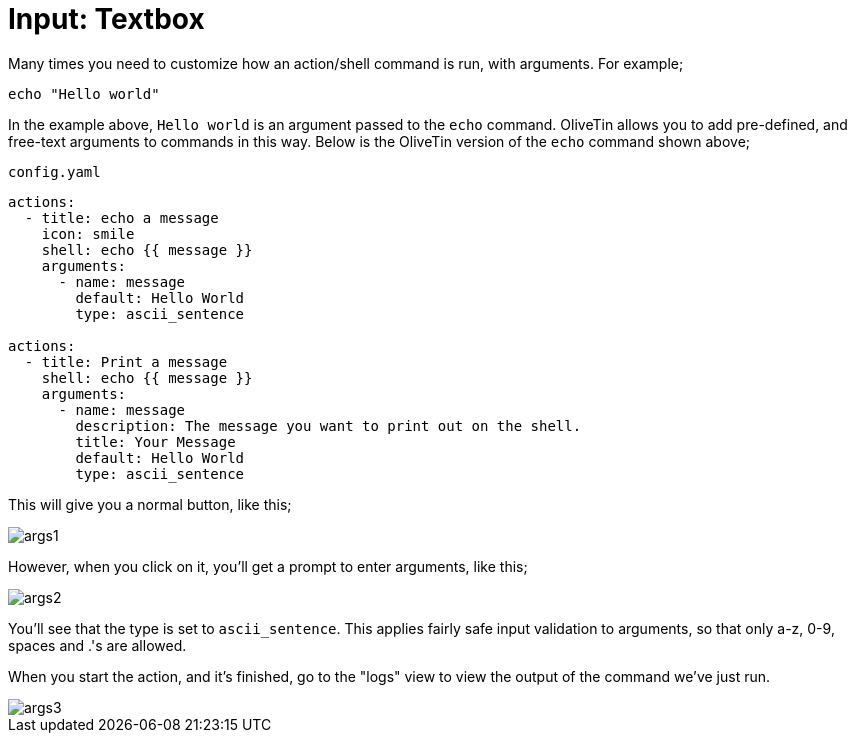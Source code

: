 [#arg-textbox]
= Input: Textbox

Many times you need to customize how an action/shell command is run, with arguments. For example;

----
echo "Hello world"
----

In the example above, `Hello world` is an argument passed to the `echo` command. OliveTin allows you to add pre-defined, and free-text arguments to commands in this way. Below is the OliveTin version of the `echo` command shown above;

[source,yaml]
.`config.yaml`
----
actions:
  - title: echo a message
    icon: smile
    shell: echo {{ message }}
    arguments:
      - name: message
        default: Hello World
        type: ascii_sentence

actions:
  - title: Print a message
    shell: echo {{ message }}
    arguments:
      - name: message
        description: The message you want to print out on the shell.
        title: Your Message
        default: Hello World
        type: ascii_sentence
----

This will give you a normal button, like this;

image::args1.png[]

However, when you click on it, you'll get a prompt to enter arguments, like this;

image::args2.png[]

You'll see that the type is set to `ascii_sentence`. This applies fairly safe
input validation to arguments, so that only a-z, 0-9, spaces and .'s are allowed. 

When you start the action, and it's finished, go to the "logs" view to view the output of the command we've just run.

image::args3.png[]


